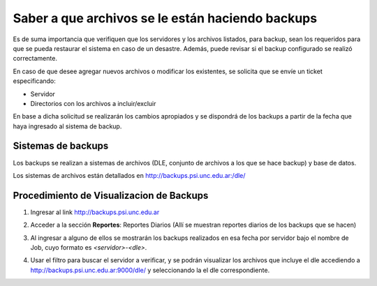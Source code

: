 .. Bacula documentation master file, created by
   sphinx-quickstart on Wed Apr 24 11:45:26 2019.
   You can adapt this file completely to your liking, but it should at least
   contain the root `toctree` directive.

Saber a que archivos se le están haciendo backups
====================================================

Es de suma importancia que verifiquen que los servidores y los archivos listados, para backup, sean los requeridos para que se pueda restaurar el sistema en caso de un desastre. Además, puede revisar si el backup configurado se realizó correctamente.

En caso de que desee agregar nuevos archivos o modificar los existentes, se solicita que se envíe un ticket especificando:

* Servidor
* Directorios con los archivos a incluir/excluir

En base a dicha solicitud se realizarán los cambios apropiados y se dispondrá de los backups a partir de la fecha que haya ingresado al sistema de backup.

Sistemas de backups
--------------------------------

Los backups se realizan a sistemas de archivos (DLE, conjunto de archivos a los que se hace backup) y base de datos.

Los sistemas de archivos están detallados en http://backups.psi.unc.edu.ar:/dle/

Procedimiento de Visualizacion de Backups
---------------------

1. Ingresar al link http://backups.psi.unc.edu.ar

.. image:: ./_images/revision1.png

2. Acceder a la sección **Reportes**: Reportes Diarios (Allí se muestran reportes diarios de los backups que se hacen) 

.. image:: ./_images/revision2.png


3. Al ingresar a alguno de ellos se mostrarán los backups realizados en esa fecha por servidor bajo el nombre de Job, cuyo formato es *<servidor>-<dle>*.

.. image:: ./_images/revision3.png

4. Usar el filtro para buscar el servidor a verificar, y se podrán visualizar los archivos que incluye el dle accediendo a http://backups.psi.unc.edu.ar:9000/dle/ y seleccionando la el dle correspondiente.
